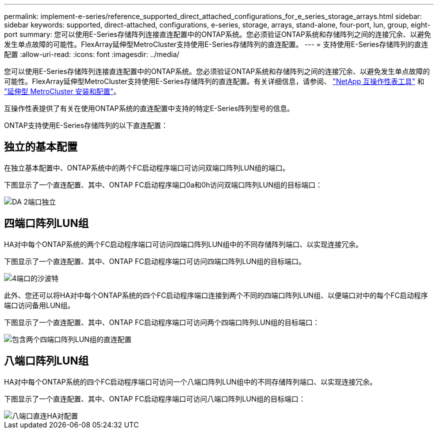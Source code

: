 ---
permalink: implement-e-series/reference_supported_direct_attached_configurations_for_e_series_storage_arrays.html 
sidebar: sidebar 
keywords: supported, direct-attached, configurations, e-series, storage, arrays, stand-alone, four-port, lun, group, eight-port 
summary: 您可以使用E-Series存储阵列连接直连配置中的ONTAP系统。您必须验证ONTAP系统和存储阵列之间的连接冗余、以避免发生单点故障的可能性。FlexArray延伸型MetroCluster支持使用E-Series存储阵列的直连配置。 
---
= 支持使用E-Series存储阵列的直连配置
:allow-uri-read: 
:icons: font
:imagesdir: ../media/


[role="lead"]
您可以使用E-Series存储阵列连接直连配置中的ONTAP系统。您必须验证ONTAP系统和存储阵列之间的连接冗余、以避免发生单点故障的可能性。FlexArray延伸型MetroCluster支持使用E-Series存储阵列的直连配置。有关详细信息，请参阅、 https://mysupport.netapp.com/matrix["NetApp 互操作性表工具"] 和 https://docs.netapp.com/us-en/ontap-metrocluster/install-stretch/index.html["延伸型 MetroCluster 安装和配置"]。

互操作性表提供了有关在使用ONTAP系统的直连配置中支持的特定E-Series阵列型号的信息。

ONTAP支持使用E-Series存储阵列的以下直连配置：



== 独立的基本配置

在独立基本配置中、ONTAP系统中的两个FC启动程序端口可访问双端口阵列LUN组的端口。

下图显示了一个直连配置、其中、ONTAP FC启动程序端口0a和0h访问双端口阵列LUN组的目标端口：

image::../media/da_2port_standalone.gif[DA 2端口独立]



== 四端口阵列LUN组

HA对中每个ONTAP系统的两个FC启动程序端口可访问四端口阵列LUN组中的不同存储阵列端口、以实现连接冗余。

下图显示了一个直连配置、其中、ONTAP FC启动程序端口可访问四端口阵列LUN组的目标端口。

image::../media/da_4port_hapair.gif[4端口的沙波特]

此外、您还可以将HA对中每个ONTAP系统的四个FC启动程序端口连接到两个不同的四端口阵列LUN组、以便端口对中的每个FC启动程序端口访问备用LUN组。

下图显示了一个直连配置、其中、ONTAP FC启动程序端口可访问两个四端口阵列LUN组的目标端口：

image::../media/direct_attached_configuration_with_two_four_port_array_lun_groups.gif[包含两个四端口阵列LUN组的直连配置]



== 八端口阵列LUN组

HA对中每个ONTAP系统的四个FC启动程序端口可访问一个八端口阵列LUN组中的不同存储阵列端口、以实现连接冗余。

下图显示了一个直连配置、其中、ONTAP FC启动程序端口可访问八端口阵列LUN组的目标端口：

image::../media/eight_port_direct_attached_ha_pair_configuration.gif[八端口直连HA对配置]
